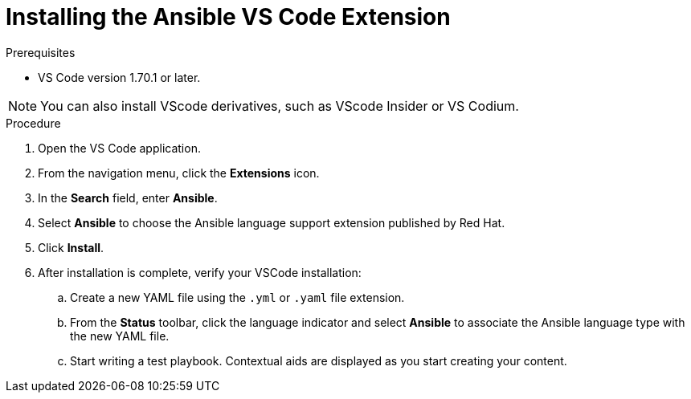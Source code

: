 :_content-type: PROCEDURE

[id="install-vscode-extension_{context}"]

= Installing the Ansible VS Code Extension

.Prerequisites

* VS Code version 1.70.1 or later. 

NOTE: You can also install VScode derivatives, such as VScode Insider or VS Codium. 

.Procedure

. Open the VS Code application.
. From the navigation menu, click the *Extensions* icon. 
. In the *Search* field, enter *Ansible*. 
. Select *Ansible* to choose the Ansible language support extension published by Red Hat.
. Click *Install*. 
. After installation is complete, verify your VSCode installation:
.. Create a new YAML file using the `.yml` or `.yaml` file extension.
.. From the *Status* toolbar, click the language indicator and select *Ansible* to associate the Ansible language type with the new YAML file. 
.. Start writing a test playbook. Contextual aids are displayed as you start creating your content. 




